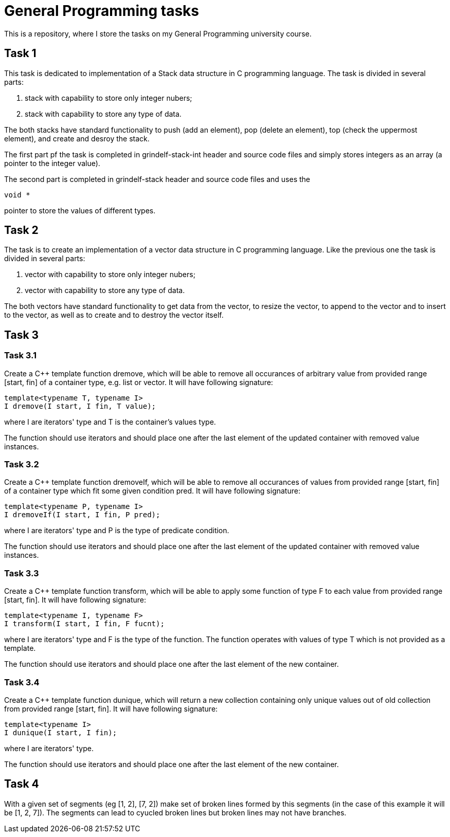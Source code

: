 = General Programming tasks =

This is a repository, where I store the tasks on my General Programming university course. 


== Task 1 ==

This task is dedicated to implementation of a Stack data structure in C programming language. The task is divided in several parts:

1. stack with capability to store only integer nubers;
2. stack with capability to store any type of data.

The both stacks have standard functionality to push (add an element), pop (delete an element), top (check the uppermost element), and create and desroy the stack.

The first part pf the task is completed in grindelf-stack-int header and source code files and simply stores integers as an array (a pointer to the integer value).

The second part is completed in grindelf-stack header and source code files and uses the 
[source, c]
----
void *
----
pointer to store the values of different types.

== Task 2 ==

The task is to create an implementation of a vector data structure in C programming language. Like the previous one the task is divided in several parts:

1. vector with capability to store only integer nubers;
2. vector with capability to store any type of data.

The both vectors have standard functionality to get data from the vector, to resize the vector, to append to the vector and to insert to the vector, as well as to create and to destroy the vector itself.

== Task 3 ==

=== Task 3.1 ===
Create a C++ template function dremove, which will be able to remove all occurances of arbitrary value from provided range [start, fin] of a container type, e.g. list or vector. It will have following signature:
[source, c++]
----
template<typename T, typename I>
I dremove(I start, I fin, T value);
----
where I are iterators' type and T is the container's values type.

The function should use iterators and should place one after the last element of the updated container with removed value instances.

=== Task 3.2 ===
 
Create a C++ template function dremoveIf, which will be able to remove all occurances of values from provided range [start, fin] of a container type which fit some given condition pred. It will have following signature:

[source, c++]
----
template<typename P, typename I>
I dremoveIf(I start, I fin, P pred);
----
where I are iterators' type and P is the type of predicate condition.

The function should use iterators and should place one after the last element of the updated container with removed value instances.

=== Task 3.3 ===
 
Create a C++ template function transform, which will be able to apply some function of type F to each value from provided range [start, fin]. It will have following signature:

[source, c++]
----
template<typename I, typename F>
I transform(I start, I fin, F fucnt);
----
where I are iterators' type and F is the type of the function. The function operates with values of type T which is not provided as a template.

The function should use iterators and should place one after the last element of the new container.

=== Task 3.4 ===
 
Create a C++ template function dunique, which will return a new collection containing only unique values out of old collection from provided range [start, fin]. It will have following signature:

[source, c++]
----
template<typename I>
I dunique(I start, I fin);
----
where I are iterators' type.

The function should use iterators and should place one after the last element of the new container.

== Task 4 ==

With a given set of segments (eg [1, 2], [7, 2]) make set of broken lines formed by this segments (in the case of this example it will be [1, 2, 7]). The segments can lead to cyucled broken lines but broken lines may not have branches.

